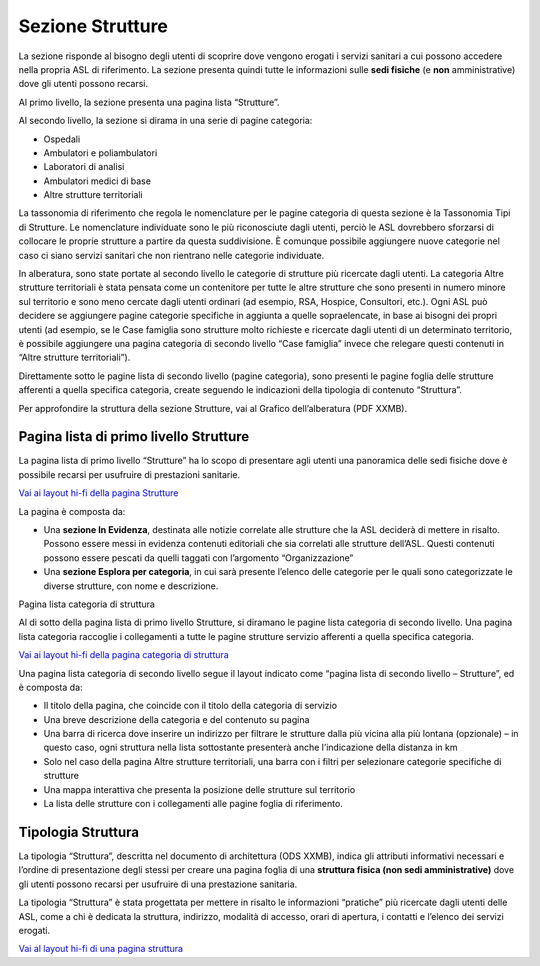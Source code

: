 Sezione Strutture
====================

La sezione risponde al bisogno degli utenti di scoprire dove vengono erogati i servizi sanitari a cui possono accedere nella propria ASL di riferimento. La sezione presenta quindi tutte le informazioni sulle **sedi fisiche** (e **non** amministrative) dove gli utenti possono recarsi.

Al primo livello, la sezione presenta una pagina lista “Strutture”.

Al secondo livello, la sezione si dirama in una serie di pagine categoria:

•	Ospedali
•	Ambulatori e poliambulatori
•	Laboratori di analisi
•	Ambulatori medici di base
•	Altre strutture territoriali

La tassonomia di riferimento che regola le nomenclature per le pagine categoria di questa sezione è la Tassonomia Tipi di Strutture. Le nomenclature individuate sono le più riconosciute dagli utenti, perciò le ASL dovrebbero sforzarsi di collocare le proprie strutture a partire da questa suddivisione. È comunque possibile aggiungere nuove categorie nel caso ci siano servizi sanitari che non rientrano nelle categorie individuate.

In alberatura, sono state portate al secondo livello le categorie di strutture più ricercate dagli utenti. La categoria Altre strutture territoriali è stata pensata come un contenitore per tutte le altre strutture che sono presenti in numero minore sul territorio e sono meno cercate dagli utenti ordinari (ad esempio, RSA, Hospice, Consultori, etc.). Ogni ASL può decidere se aggiungere pagine categorie specifiche in aggiunta a quelle sopraelencate, in base ai bisogni dei propri utenti (ad esempio, se le Case famiglia sono strutture molto richieste e ricercate dagli utenti di un determinato territorio, è possibile aggiungere una pagina categoria di secondo livello “Case famiglia” invece che relegare questi contenuti in “Altre strutture territoriali”).

Direttamente sotto le pagine lista di secondo livello (pagine categoria), sono presenti le pagine foglia delle strutture afferenti a quella specifica categoria, create seguendo le indicazioni della tipologia di contenuto “Struttura”.

Per approfondire la struttura della sezione Strutture, vai al Grafico dell’alberatura (PDF XXMB).


Pagina lista di primo livello Strutture
-------------------------------------------

La pagina lista di primo livello “Strutture” ha lo scopo di presentare agli utenti una panoramica delle sedi fisiche dove è possibile recarsi per usufruire di prestazioni sanitarie. 

`Vai ai layout hi-fi della pagina Strutture <https://www.figma.com/file/wsLgwYpYrd9yS9Tqx0Wkjp/ASL---Modello-sito?type=design&node-id=1746-112280&mode=design&t=jj1Plhbpw9PeK1dM-4>`_

La pagina è composta da:

•	Una **sezione In Evidenza**, destinata alle notizie correlate alle strutture che la ASL deciderà di mettere in risalto. Possono essere messi in evidenza contenuti editoriali che sia correlati alle strutture dell’ASL. Questi contenuti possono essere pescati da quelli taggati con l’argomento “Organizzazione”
•	Una **sezione Esplora per categoria**, in cui sarà presente l’elenco delle categorie per le quali sono categorizzate le diverse strutture, con nome e descrizione.

Pagina lista categoria di struttura

Al di sotto della pagina lista di primo livello Strutture, si diramano le pagine lista categoria di secondo livello. Una pagina lista categoria raccoglie i collegamenti a tutte le pagine strutture servizio afferenti a quella specifica categoria.

`Vai ai layout hi-fi della pagina categoria di struttura <https://www.figma.com/file/wsLgwYpYrd9yS9Tqx0Wkjp/ASL---Modello-sito?type=design&node-id=1746-112299&mode=design&t=jj1Plhbpw9PeK1dM-4>`_

Una pagina lista categoria di secondo livello segue il layout indicato come “pagina lista di secondo livello – Strutture”, ed è composta da:

•	Il titolo della pagina, che coincide con il titolo della categoria di servizio
•	Una breve descrizione della categoria e del contenuto su pagina
•	Una barra di ricerca dove inserire un indirizzo per filtrare le strutture dalla più vicina alla più lontana (opzionale) – in questo caso, ogni struttura nella lista sottostante presenterà anche l’indicazione della distanza in km
•	Solo nel caso della pagina Altre strutture territoriali, una barra con i filtri per selezionare categorie specifiche di strutture
•	Una mappa interattiva che presenta la posizione delle strutture sul territorio
•	La lista delle strutture con i collegamenti alle pagine foglia di riferimento.

Tipologia Struttura
-----------------------

La tipologia “Struttura”, descritta nel documento di architettura (ODS XXMB), indica gli attributi informativi necessari e l’ordine di presentazione degli stessi per creare una pagina foglia di una **struttura fisica (non sedi amministrative)** dove gli utenti possono recarsi per usufruire di una prestazione sanitaria.

La tipologia “Struttura” è stata progettata per mettere in risalto le informazioni “pratiche” più ricercate dagli utenti delle ASL, come a chi è dedicata la struttura, indirizzo, modalità di accesso, orari di apertura, i contatti e l’elenco dei servizi erogati.

`Vai al layout hi-fi di una pagina struttura <https://www.figma.com/file/wsLgwYpYrd9yS9Tqx0Wkjp/ASL---Modello-sito?type=design&node-id=1746-112766&mode=design&t=jj1Plhbpw9PeK1dM-4>`_



